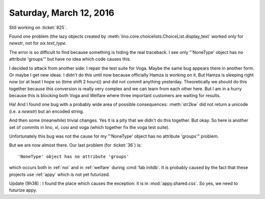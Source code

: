 ========================
Saturday, March 12, 2016
========================

Still working on :ticket:`825`. 

Found one problem (the lazy objects created by
:meth:`lino.core.choicelists.ChoiceList.display_text` worked only for
`newstr`, not for `six.text_type`.

The error is so difficult to find because something is hiding the real
traceback. I see only "'NoneType' object has no attribute 'groups'"
but have no idea which code causes this.

I decided to attack from another side: I repair the test suite for
Voga. Maybe the same bug appears there in another form. Or maybe I get
new ideas.  I didn't do this until now because officially Hamza is
working on it.  But Hamza is sleeping right now (or at least I hope so
(time shift 2 hours)) and did not commit anything yesterday.
Theoretically we should do this together because this conversion is
really very complex and we can learn from each other here.  But I am
in a hurry because this is blocking both Voga and Welfare where three
important customers are waiting for results.

Ha! And I found one bug with a probably wide area of possible
consequences: :meth:`str2kw` did not return a unicode (i.e. a
`newstr`) but an encoded string.

And then some (meanwhile) trivial changes. Yes it is a pity that we
didn't do this together. But okay.  So here is another set of commits
in lino, xl, cosi and voga (which together fix the voga test suite).

Unfortunately this bug was not the cause for my "'NoneType' object has
no attribute 'groups'" problem.

But we are now almost there. Our last problem (for :ticket:`36`) is::

  'NoneType' object has no attribute 'groups'

which occurs both in :ref:`noi` and in :ref:`welfare` during :cmd:`fab
initdb`.  It is probably caused by the fact that these projects use
:ref:`appy` which is not yet futurized.

Update (9h38) : I found the place which causes the exception: it is in
:mod:`appy.shared.css`. So yes, we need to futurize appy.

